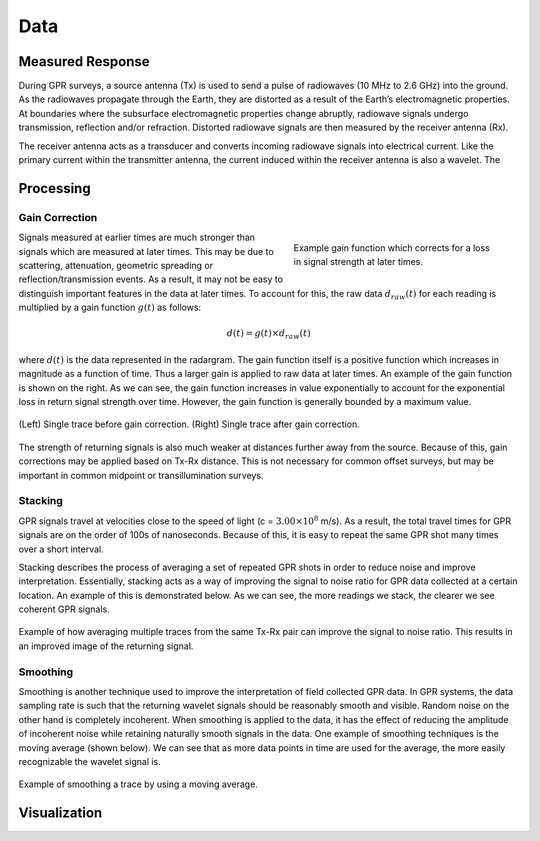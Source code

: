 .. _gpr_csem_data:

Data
====

Measured Response
-----------------

During GPR surveys, a source antenna (Tx) is used to send a pulse of radiowaves (10 MHz to 2.6 GHz) into the ground. As the radiowaves propagate through the Earth, they are distorted as a result of the Earth’s electromagnetic properties. At boundaries where the subsurface electromagnetic properties change abruptly, radiowave signals undergo transmission, reflection and/or refraction. Distorted radiowave signals are then measured by the receiver antenna (Rx).

The receiver antenna acts as a transducer and converts incoming radiowave signals into electrical current. Like the primary current within the transmitter antenna, the current induced within the receiver antenna is also a wavelet. The 



Processing
----------

Gain Correction
***************

.. figure:: images/GPR_gain_time_function.png
	:align: right
	:figwidth: 40%
	
	Example gain function which corrects for a loss in signal strength at later times.


Signals measured at earlier times are much stronger than signals which are measured at later times.
This may be due to scattering, attenuation, geometric spreading or reflection/transmission events.
As a result, it may not be easy to distinguish important features in the data at later times.
To account for this, the raw data :math:`d_{raw}(t)` for each reading is multiplied by a gain function :math:`g(t)` as follows:

.. math::
	d(t) = g(t) \times d_{raw}(t)


where :math:`d(t)` is the data represented in the radargram.
The gain function itself is a positive function which increases in magnitude as a function of time.
Thus a larger gain is applied to raw data at later times.
An example of the gain function is shown on the right.
As we can see, the gain function increases in value exponentially to account for the exponential loss in return signal strength over time.
However, the gain function is generally bounded by a maximum value.

.. figure:: images/GPR_gain_signal.png
	:align: center
	:figwidth: 100%
	
	(Left) Single trace before gain correction. (Right) Single trace after gain correction.


The strength of returning signals is also much weaker at distances further away from the source.
Because of this, gain corrections may be applied based on Tx-Rx distance.
This is not necessary for common offset surveys, but may be important in common midpoint or transillumination surveys.


Stacking
********

GPR signals travel at velocities close to the speed of light (c = :math:`3.00 \times 10^8` m/s).
As a result, the total travel times for GPR signals are on the order of 100s of nanoseconds.
Because of this, it is easy to repeat the same GPR shot many times over a short interval.

Stacking describes the process of averaging a set of repeated GPR shots in order to reduce noise and improve interpretation.
Essentially, stacking acts as a way of improving the signal to noise ratio for GPR data collected at a certain location.
An example of this is demonstrated below.
As we can see, the more readings we stack, the clearer we see coherent GPR signals.


.. figure:: images/GPR_stacking_times.png
	:align: center
	:figwidth: 100%
	
	Example of how averaging multiple traces from the same Tx-Rx pair can improve the signal to noise ratio. This results in an improved image of the returning signal.





Smoothing
*********

Smoothing is another technique used to improve the interpretation of field collected GPR data.
In GPR systems, the data sampling rate is such that the returning wavelet signals should be reasonably smooth and visible.
Random noise on the other hand is completely incoherent.
When smoothing is applied to the data, it has the effect of reducing the amplitude of incoherent noise while retaining naturally smooth signals in the data.
One example of smoothing techniques is the moving average (shown below).
We can see that as more data points in time are used for the average, the more easily recognizable the wavelet signal is.



.. figure:: images/GPR_averaging_times.png
	:align: center
	:figwidth: 100%
	
	Example of smoothing a trace by using a moving average.





Visualization
-------------













